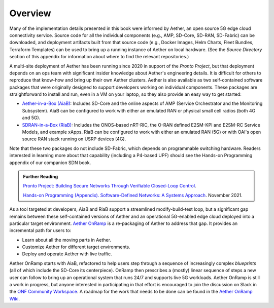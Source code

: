Overview
----------------

Many of the implementation details presented in this book were
informed by Aether, an open source 5G edge cloud connectivity service.
Source code for all the individual components (e.g., AMP, SD-Core,
SD-RAN, SD-Fabric) can be downloaded, and deployment artifacts built
from that source code (e.g., Docker Images, Helm Charts, Fleet
Bundles, Terraform Templates) can be used to bring up a running
instance of Aether on local hardware. (See the *Source Directory*
section of this appendix for information about where to find the
relevant repositories.)

A multi-site deployment of Aether has been running since 2020 in
support of the *Pronto Project*, but that deployment depends on an ops
team with significant insider knowledge about Aether's engineering
details. It is difficult for others to reproduce that know-how and
bring up their own Aether clusters.  Aether is also available as two
self-contained software packages that were originally designed to
support developers working on individual components.  These packages
are straightforward to install and run, even in a VM on your laptop,
so they also provide an easy way to get started:

* `Aether-in-a-Box (AiaB)
  <https://docs.aetherproject.org/master/developer/aiab.html>`__:
  Includes SD-Core and the online aspects of AMP (Service
  Orchestrator and the Monitoring Subsystem). AiaB can be configured
  to work with either an emulated RAN or physical small cell radios
  (both 4G and 5G).

* `SDRAN-in-a-Box (RiaB)
  <https://docs.sd-ran.org/master/sdran-in-a-box/README.html>`__:
  Includes the ONOS-based nRT-RIC, the O-RAN defined E2SM-KPI and
  E2SM-RC Service Models, and example xApps. RiaB can be configured to
  work with either an emulated RAN (5G) or with OAI's open source RAN stack
  running on USRP devices (4G).

Note that these two packages do not include SD-Fabric, which depends
on programmable switching hardware. Readers interested in learning
more about that capability (including a P4-based UPF) should see the
Hands-on Programming appendix of our companion SDN book.

.. _reading_pronto:
.. admonition:: Further Reading

   `Pronto Project: Building Secure Networks Through Verifiable
   Closed-Loop Control <https://prontoproject.org/>`__.

   `Hands-on Programming (Appendix). Software-Defined Networks: A
   Systems Approach
   <https://sdn.systemsapproach.org/exercises.html>`__. November 2021.

As a tool targeted at developers, AiaB and RiaB support a streamlined
modify-build-test loop, but a significant gap remains between these
self-contained versions of Aether and an operational 5G-enabled edge
cloud deployed into a particular target environment. `Aether OnRamp
<https://github.com/SystemsApproach/aether-onramp>`__ is a
re-packaging of Aether to address that gap. It provides an incremental
path for users to:

* Learn about all the moving parts in Aether.
* Customize Aether for different target environments.
* Deploy and operate Aether with live traffic.

Aether OnRamp starts with AiaB, refactored to help users step through
a sequence of increasingly complex *blueprints* (all of which include
the SD-Core its centerpiece). OnRamp then prescribes a (mostly) linear
sequence of steps a new user can follow to bring up an operational
system that runs 24/7 and supports live 5G workloads.  Aether OnRamp
is still a work in progress, but anyone interested in participating in
that effort is encouraged to join the discussion on Slack in the `ONF
Community Workspace <https://onf-community.slack.com/>`__. A roadmap
for the work that needs to be done can be found in the `Aether OnRamp
Wiki <https://github.com/SystemsApproach/aether-onramp/wiki>`__.

